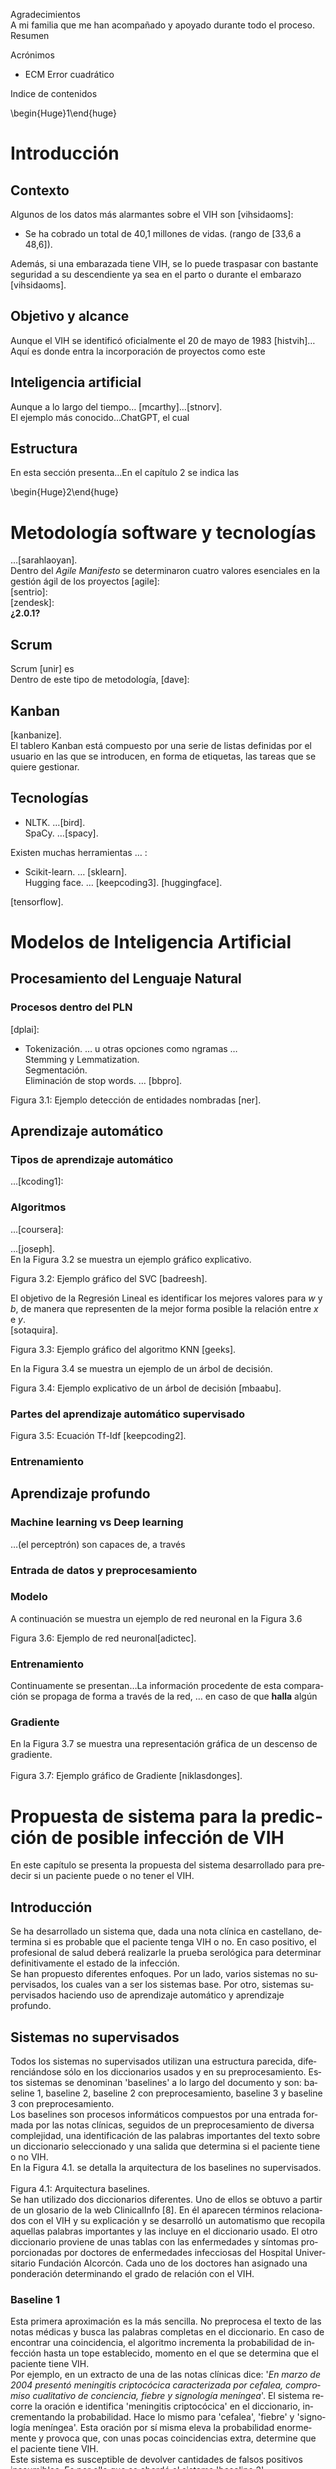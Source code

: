 #+LATEX_CLASS: article
#+LATEX_CLASS_OPTIONS: [a4paper]
#+LANGUAGE: es
#+OPTIONS: date:nil \n:t toc:nil
#+STARTUP: showall
[[./images/URJC-Logo.jpg]]
#+BEGIN_EXPORT latex
\begin{center}
\LARGE{Escuela Técnica Superior de Ingeniería Informática}
\end{center}
#+END_EXPORT


#+BEGIN_EXPORT latex
\begin{center}
\Large\textbf{Grado en Ingeniería Informática}
\end{center}
#+END_EXPORT

#+BEGIN_EXPORT latex
\begin{center}
\Large\textbf{Curso 2022-2023}
\end{center}
#+END_EXPORT


#+BEGIN_EXPORT latex
\begin{center}
\Large\textbf{Trabajo Fin de Grado}
\end{center}
#+END_EXPORT


#+BEGIN_EXPORT latex
\begin{center}
\Large{RECONOCIMIENTO DEL VIH EN PACIENTES A PARTIR DE INFORMES MEDICOS MEDIANTE EL USO DE INTELIGENCIA ARTIFICIAL}
\end{center}
#+END_EXPORT



#+BEGIN_EXPORT latex
\begin{center}
\normalsize{Autor: Alex Gisbert Lizaga}
Tutores: María del Soto Montalvo Herranz
Raúl Cabido Valladolid
\end{center}
#+END_EXPORT
Agradecimientos
A mi familia que me han acompañado y apoyado durante todo el proceso.
Resumen
#+BEGIN_abstract
In the 1980s, a virus was detected
#+END_abstract
Acrónimos
+ ECM Error cuadrático
Indice de contenidos
\begin{Huge}1\end{huge}
\normalsize
* Introducción
** Contexto
Algunos de los datos más alarmantes sobre el VIH son [vihsidaoms]:
+ Se ha cobrado un total de 40,1 millones de vidas. (rango de [33,6 a 48,6]).

Además, si una embarazada tiene VIH, se lo puede traspasar con bastante seguridad a su descendiente ya sea en el parto o durante el embarazo [vihsidaoms].
** Objetivo y alcance
Aunque el VIH se identificó oficialmente el 20 de mayo de 1983 [histvih]... Aquí es donde entra la incorporación de proyectos como este
** Inteligencia artificial
Aunque a lo largo del tiempo... [mcarthy]...[stnorv].
El ejemplo más conocido...ChatGPT, el cual
** Estructura
En esta sección presenta...En el capítulo 2 se indica las
\begin{Huge}2\end{huge}
\normalsize
* Metodología software y tecnologías
...[sarahlaoyan].
Dentro del /Agile Manifesto/ se determinaron cuatro valores esenciales en la gestión ágil de los proyectos [agile]:
[sentrio]:
[zendesk]:
*¿2.0.1?*
** Scrum
Scrum [unir] es
Dentro de este tipo de metodología, [dave]:
** Kanban
[kanbanize].
El tablero Kanban está compuesto por una serie de listas definidas por el usuario en las que se introducen, en forma de etiquetas, las tareas que se quiere gestionar.
** Tecnologías
+ NLTK. ...[bird].
  SpaCy. ...[spacy].
Existen muchas herramientas ... :
+ Scikit-learn. ... [sklearn].
  Hugging face. ... [keepcoding3]. [huggingface].

[tensorflow].
* COMMENT 3
* Modelos de Inteligencia Artificial
** Procesamiento del Lenguaje Natural
*** Procesos dentro del PLN
[dplai]:
+ Tokenización. ... u otras opciones como ngramas ...
  Stemming y Lemmatization.
  Segmentación.
  Eliminación de stop words. ... [bbpro].
[[./images/Figura_3_1.png]]
#+BEGIN_CENTER
Figura 3.1: Ejemplo detección de entidades nombradas [ner].
#+END_CENTER
** Aprendizaje automático
*** Tipos de aprendizaje automático
...[kcoding1]:
*** Algoritmos
...[coursera]:
#+BEGIN_EXPORT latex
\begin{equation}
P(h-d)=(P(d-h)*P(h))/P(d)
\end{equation}
#+END_EXPORT
...[joseph].
En la Figura 3.2 se muestra un ejemplo gráfico explicativo.
[[./images/Figura_3_2.png]]
#+BEGIN_CENTER
Figura 3.2: Ejemplo gráfico del SVC [badreesh].
#+END_CENTER
El objetivo de la Regresión Lineal es identificar los mejores valores para /w/ y /b/, de manera que representen de la mejor forma posible la relación entre /x/ e /y/.
[sotaquira].
[[./images/Figura_3_3.png]]
#+BEGIN_CENTER
Figura 3.3: Ejemplo gráfico del algoritmo KNN [geeks].
#+END_CENTER
En la Figura 3.4 se muestra un ejemplo de un árbol de decisión.
[[./images/Figura_3_4.png]]
#+BEGIN_CENTER
Figura 3.4: Ejemplo explicativo de un árbol de decisión [mbaabu].
#+END_CENTER
*** Partes del aprendizaje automático supervisado
[[./images/Figura_3_5.png]]
#+BEGIN_CENTER
Figura 3.5: Ecuación Tf-Idf [keepcoding2].
#+END_CENTER
*** Entrenamiento
** Aprendizaje profundo
*** Machine learning vs Deep learning
...(el perceptrón) son capaces de, a través
*** Entrada de datos y preprocesamiento
*** Modelo
A continuación se muestra un ejemplo de red neuronal en la Figura 3.6
[[./images/Figura_3_6.png]]
#+BEGIN_CENTER
Figura 3.6: Ejemplo de red neuronal[adictec].
#+END_CENTER
*** Entrenamiento
Continuamente se presentan...La información procedente de esta comparación se propaga de forma a través de la red, ... en caso de que *halla* algún
*** Gradiente
En la Figura 3.7 se muestra una representación gráfica de un descenso de gradiente.
[[./images/Figura_3_7.png]]
Figura 3.7: Ejemplo gráfico de Gradiente [niklasdonges].
#+BEGIN_EXPORT latex
\Huge{4}\normalsize
#+END_EXPORT
* Propuesta de sistema para la predicción de posible infección de VIH
En este capítulo se presenta la propuesta del sistema desarrollado para predecir si un paciente puede o no tener el VIH.
** Introducción
Se ha desarrollado un sistema que, dada una nota clínica en castellano,  determina si es probable que el paciente tenga VIH o no. En caso positivo, el profesional de salud deberá realizarle la prueba serológica para determinar definitivamente el estado de la infección.
Se han propuesto diferentes enfoques. Por un lado, varios sistemas no supervisados, los cuales van a ser los sistemas base. Por otro, sistemas supervisados haciendo uso de aprendizaje automático y aprendizaje profundo.
** Sistemas no supervisados
Todos los sistemas no supervisados utilizan una estructura parecida, diferenciándose sólo en los diccionarios usados y en su preprocesamiento. Estos sistemas se denominan 'baselines' a lo largo del documento y son: baseline 1, baseline 2, baseline 2 con preprocesamiento, baseline 3 y baseline 3 con preprocesamiento.
Los baselines son procesos informáticos compuestos por una entrada formada por las notas clínicas, seguidos de un preprocesamiento de diversa complejidad, una identificación de las palabras importantes del texto sobre un diccionario seleccionado y una salida que determina si el paciente tiene o no VIH.
En la Figura 4.1. se detalla la arquitectura de los baselines no supervisados.
[[./images/Figura_4_1.png]]
Figura 4.1: Arquitectura baselines.
Se han utilizado dos diccionarios diferentes. Uno de ellos se obtuvo a partir de un glosario de la web ClinicalInfo [8]. En él aparecen términos relacionados con el VIH y su explicación y se desarrolló un automatismo que recopila aquellas palabras importantes y las incluye en el diccionario usado. El otro diccionario proviene de unas tablas con las enfermedades y síntomas proporcionadas por doctores de enfermedades infecciosas del Hospital Universitario Fundación Alcorcón. Cada uno de los doctores han asignado una ponderación determinando el grado de relación con el VIH.
*** COMMENT 4.2.1
*** Baseline 1
Esta primera aproximación es la más sencilla. No preprocesa el texto de las notas médicas y busca las palabras completas en el diccionario. En caso de encontrar una coincidencia, el algoritmo incrementa la probabilidad de infección hasta un tope establecido, momento en el que se determina que el paciente tiene VIH.
Por ejemplo, en un extracto de una de las notas clínicas dice: '/En marzo de 2004 presentó meningitis criptocócica caracterizada por cefalea, compromiso cualitativo de conciencia, fiebre y signología meníngea/'. El sistema recorre la oración e identifica 'meningitis criptocócica' en el diccionario, incrementando la probabilidad. Hace lo mismo para 'cefalea', 'fiebre' y 'signología meníngea'. Esta oración por sí misma eleva la probabilidad enormemente y provoca que, con unas pocas coincidencias extra, determine que el paciente tiene VIH.
Este sistema es susceptible de devolver cantidades de falsos positivos inasumibles. Es por ello que se abordó el sistema 'baseline 2'.
*** COMMENT 4.2.2
*** Baseline 2
En este caso se criban términos como 'VIH positivo', 'sufre de VIH', etc. porque ofrecen la certeza de la infección cuando el objetivo es detectar la infección en pacientes sanos.
Tal como se enumeró, este sistema se dividió en dos: uno sin preprocesamiento de las notas médicas y otro con preprocesamiento, con el fin de comprobar el grado de ayuda que ofrece el preprocesamiento.
Lamentablemente, este enfoque sigue devolviendo demasiados falsos positivos, por lo que se decidió realizar un nuevo sistema con un enfoque distinto.
*** COMMENT 4.2.3
*** Baseline 3
Este sistema se basa en el conocimiento de los médicos, que aplican una ponderación de los síntomas y enfermedades que dan lugar a la infección por VIH.
Cada término del diccionario tiene un valor mayor cuanto mayor es su probabilidad de identificar inequívocamente la infección.
De este modo, cuando se encuentra un término en la nota médica que se encuentra en el diccionario, dicho término incrementa la posibilidad de tener VIH según su ponderación.
Para evitar falsos positivos se ha establecido un tope tal que sea necesario identificar dos enfermedades o una enfermedad y varios síntomas.
Por ejemplo, en esta oración sacada de una de las notas clínicas: '/Posteriormente, el 21.05.04 reingresó por sospecha de reactivación de meningitis por criptococo por cefalea intensa, alza térmica, compromiso del estado general de una semana de evolución, signología meníngea, sin focalidad neurológica ni compromiso de conciencia/'. El sistema identificaría 'meningitis' en el diccionario con una ponderación de 3.2. También identificaría 'cefalea' con un aponderación de 1.7. Ambos indicadores suman 4.9. Dado un tope de 7.0 significa que el sistema no identifica contagio por VIH.
Sin embargo, existen enfermedades inequívocas de VIH, es decir, si el paciente tiene alguna de estas enfermedades, se tiene la certeza de que tiene VIH. Para estas enfermedades específicas es suficiente identificarlas dentro del informe médico para determinar que es un caso positivo, esto es, funcionan como cortocircuito, no necesitan que se alcance el tope.
Por otra parte, se ha decidido que los síntomas no sean suficientes para indicar la infección por VIH por lo que deben ir acompañados de alguna enfermedad para que ponderen en el resultado.
Por ejemplo, si en la frase '/Padecía de fiebre, dolores de cabeza, cansancio y escalofríos/', el sistema reconoce las palabras en el diccionario como síntomas y, al no estar acompañados de una enfermedad, el resultado sería 0, indicando que la persona seguramente no tenga VIH. En cambio, si la frase fuese: '/Padecía de fiebre, dolores de cabeza, cansancio y escalofríos y con anterioridad fue diagnosticado con meningitis/', en este caso sí se tendrían en cuenta los síntomas, sumando un total de 4.9.
En la Figura 4.2 se muestra una de las tablas de los doctores que se ha utilizado como diccionario para este sistema base.
[[./images/Figura_4_2.png]]
#+BEGIN_CENTER
Figura 4.2: Ejemplo de tabla de doctores ponderando enfermedades definitorias.
#+END_CENTER
Todo esto hizo que este sistema obtuviese mejores resultados que sus predecesores, pero seguía siendo insuficiente ya que había un gran número de pacientes a los que no era capaz de identificar su infección de VIH. Debido a estas problemáticas, se decidió mejorar la eficiencia cambiando a un sistema de aprendizaje automático.
** COMMENT 4.3
** Sistemas supervisados: Aprendizaje automático
*** COMMENT 4.3.1
*** Introducción
Para los sistemas supervisados se han utilizado los mismos cinco algoritmos de clasificación explicados en el capítulo anterior. Con cada algoritmo se puede obtener un resultado totalmente diferente aunque esto no significa que un algoritmo sea mejor que otro, sino que, un determinado algoritmo será más eficiente en este proyecto en concreto. Los algoritmos son muy sensibles a la cantidad de datos con los que se trabaja por lo que un proyecto diferente hará que los mismos algoritmos se comporten de manera distinta. Al final del proyecto se identificará cuál de los algoritmos se comporta mejor para este caso.
Los sistemas se identifican por los datos de entrada, a saber, las notas clínicas, una clasificación en etiquetas (indicando qué notas muestran un paciente con VIH y cuáles no), un preprocesamiento (que puede ser nulo o de diferentes tipos), una división de los datos preprocesados para el entrenamiento, una vectorización (CountVectorizer o TfIdfVectorizer) y un entrenamiento de los algoritmos. El algoritmo determina si el paciente padece VIH o no.
[[./images/URJC-Logo.png][Figura 4.2]]
La clasificación de las notas clínicas en etiquetas se realiza gracias a que los directorios en los que están contenidos las notas indican el estado del paciente.
De esta forma, si una nota clínica pertenece al directorio ‘No VIH‘ se sabe que el paciente no tiene VIH y en caso de que no esté contenida en ese directorio, indicará lo contrario. Gracias a esto podemos construir una estructura formada por la nota clínica en su totalidad y el estado del paciente.
Existen cuatro tipos diferentes de preprocesamiento: un preprocesamiento nulo (texto plano sin procesar), otro que extrae las palabras y las acorta hasta su raíz (stemming y stop words, de esta forma se específica que las palabras con una misma raíz son las mismas, sin tener en cuenta el uso del plural/singular o conjugaciones diferentes), un tercero que sólo extrae aquellas palabras identificadas en el diccionario del castellano como sustantivos y adjetivos (POS tagging) y, por último, el que extrae las palabras relacionadas con términos médicos (POS tagging sanidad).
El preprocesamiento se identifica con los números 0, 1, 2 y 3, respectivamente.
La división de los datos preprocesados para el entrenamiento de los algoritmos consiste en una separación de los datos preprocesados y sus etiquetas en dos grupos (split): un grupo para el entrenamiento y otro grupo para contrastar los resultados denominado test. El grupo de entrenamiento será un 60 % del total de los datos y el test de un 20 % del total. El otro 20 % restante se usa para una comprobación final sobre el algoritmo más eficiente para este problema.
A continuación, se procede a explicar cada uno de los sitemas desarrollados.
*** COMMENT 4.3.2
*** Sistema 1
Este primer sistema establece las bases mínimas para el entrenamiento de los algoritmos.
Se utiliza CountVectorizer como vectorización de los datos y preprocesamiento nulo, esto es, se toma el texto tal cual aparece en los informes médicos.
Aun siendo el más sencillo y el que, a priori, se debería comportar peor, los resultados demuestran que, con algunos algoritmos como SVM, se obtienen mejores resultados que en sistemas con preprocesamiento. Esto se debe a que las palabras referentes a enfermedades y síntomas no son susceptibles de preprocesar.
*** COMMENT 4.3.3
*** Sistema 2
Con la misma vectorización que el sistema 1, se utiliza el preprocesamiento 1, es decir, con tokenización, stemming y eliminación de stop words. Esto implica que el vocabulario es menor y, por tanto, también el tamaño de los vectores de entrada al algoritmo.
*** COMMENT 4.3.4
*** Sistema 3
Con la misma vectorización que los sistemas 1 y 2, su preprocesamiento es 2 _(aunque pones el 3, creo que te refieres al 3º, por tanto es el 2)_ que incluye POS tagging. Este preprocesamiento consigue identificar y recoger sólo aquellas palabras dentro de los informes médicos que sean adjetivos y sustantivos. Esto implica la eliminación de stop words de forma automática casi en su totalidad.
*** COMMENT 4.3.5
*** Sistema 4
Utiliza la misma vectorización que los sistemas anteriores y un preprocesamiento 3 _(el 4º es el 3)_, el cual determina el uso de un proyecto sacado de Hugging Face de Leonardo Campillos-Llanos [7]. Este proyecto, denominado Medical-NER, realiza un POS tagging del diccionario español añadiendo etiquetas que determinan hasta en cuatro grupos, el tipo de grupo semántico dentro del Unified Medical Languaje System (UMLS). Siendo estas cuatro etiquetas:
+ *ANAT:* anatomía y partes del cuerpo.
  *CHEM:* entidades químicas y sustancias farmacológicas.
  *DISO:* condiciones patológicas.
  *PROC:* diagnósticos, análisis de laboratorio, actividades de investigación médica y procedimientos terapéuticos.

De este modo, el sistema sólo coge aquellas palabras dentro del informe que consiga indentificar en alguna de las etiquetas de la lista.
*** COMMENT 4.3.6
*** Sistemas 5 a 8
Este conjunto de sistemas se diferencia de los anteriores por su tipo de vectorización, usando TfIdfVectorizer. En cuanto al preprocesamiento, el sistema 5 usa el preprocesamiento 0, el 6 usa el preprocesamiento 1 y así, sucesivamente.
** COMMENT 4.4
** Sistemas supervisados: Aprendizaje profundo
*** COMMENT 4.4.1
*** Sistemas
* COMMENT 5
* Experimentación y resultados
** Conjunto de datos
** Métricas de evaluación
** Sistemas no supervisados: Resultados
** Resultados de los sistemas basados en aprendizaje automático clásico
** Resultados obtenidos con los sistemas basados en aprendizaje profundo
* COMMENT 6
* Conclusiones y trabajos futuros
** Conclusiones
*** Objetivos personales conseguidos y problemas encontrados
*** Conclusión final
** Trabajos futuros
